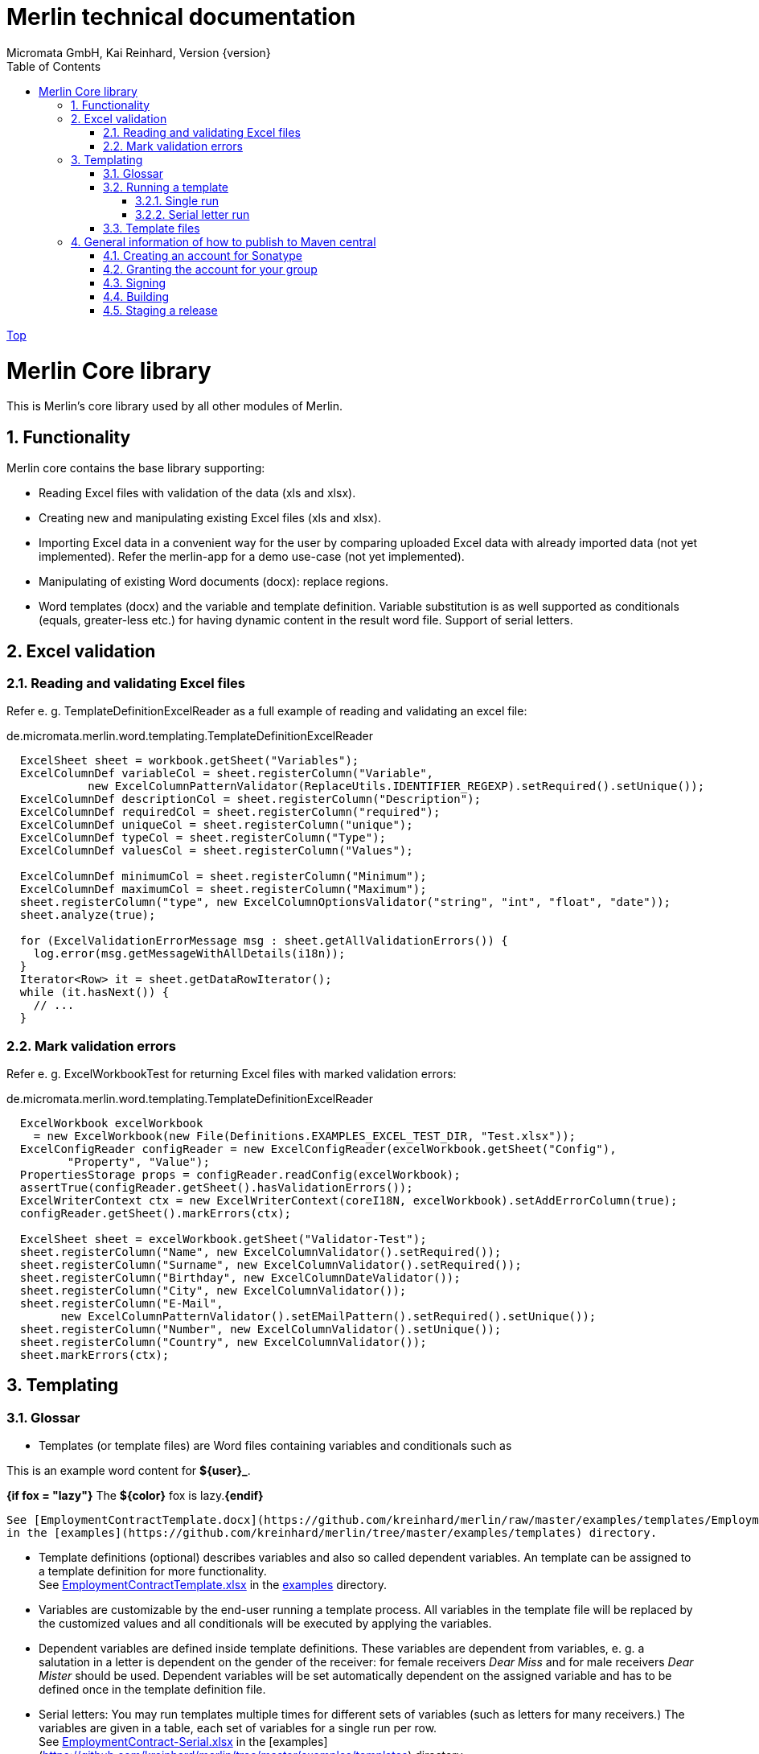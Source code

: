 Merlin technical documentation
==============================
Micromata GmbH, Kai Reinhard, Version {version}
:toc:
:toclevels: 4

:last-update-label: Copyright (C) 2018, Last updated

ifdef::env-github,env-browser[:outfilesuffix: .adoc]
link:index{outfilesuffix}[Top]

:sectnums:


= Merlin Core library

This is Merlin's core library used by all other modules of Merlin.

== Functionality
Merlin core contains the base library supporting:

- Reading Excel files with validation of the data (xls and xlsx).
- Creating new and manipulating existing Excel files (xls and xlsx).
- Importing Excel data in a convenient way for the user by comparing
  uploaded Excel data with already imported data (not yet implemented).
  Refer the merlin-app for a demo use-case (not yet implemented).
- Manipulating of existing Word documents (docx): replace regions.
- Word templates (docx) and the variable and template definition. Variable
  substitution is as well supported as conditionals (equals, greater-less etc.)
  for having dynamic content in the result word file. Support of serial letters.

== Excel validation
=== Reading and validating Excel files

Refer e. g. TemplateDefinitionExcelReader as a full example of
reading and validating an excel file:

.de.micromata.merlin.word.templating.TemplateDefinitionExcelReader
[source,java]
----
  ExcelSheet sheet = workbook.getSheet("Variables");
  ExcelColumnDef variableCol = sheet.registerColumn("Variable",
            new ExcelColumnPatternValidator(ReplaceUtils.IDENTIFIER_REGEXP).setRequired().setUnique());
  ExcelColumnDef descriptionCol = sheet.registerColumn("Description");
  ExcelColumnDef requiredCol = sheet.registerColumn("required");
  ExcelColumnDef uniqueCol = sheet.registerColumn("unique");
  ExcelColumnDef typeCol = sheet.registerColumn("Type");
  ExcelColumnDef valuesCol = sheet.registerColumn("Values");

  ExcelColumnDef minimumCol = sheet.registerColumn("Minimum");
  ExcelColumnDef maximumCol = sheet.registerColumn("Maximum");
  sheet.registerColumn("type", new ExcelColumnOptionsValidator("string", "int", "float", "date"));
  sheet.analyze(true);

  for (ExcelValidationErrorMessage msg : sheet.getAllValidationErrors()) {
    log.error(msg.getMessageWithAllDetails(i18n));
  }
  Iterator<Row> it = sheet.getDataRowIterator();
  while (it.hasNext()) {
    // ...
  }
----

=== Mark validation errors
Refer e. g. ExcelWorkbookTest for returning Excel files with marked validation
errors:

.de.micromata.merlin.word.templating.TemplateDefinitionExcelReader
[source,java]
----
  ExcelWorkbook excelWorkbook
    = new ExcelWorkbook(new File(Definitions.EXAMPLES_EXCEL_TEST_DIR, "Test.xlsx"));
  ExcelConfigReader configReader = new ExcelConfigReader(excelWorkbook.getSheet("Config"),
         "Property", "Value");
  PropertiesStorage props = configReader.readConfig(excelWorkbook);
  assertTrue(configReader.getSheet().hasValidationErrors());
  ExcelWriterContext ctx = new ExcelWriterContext(coreI18N, excelWorkbook).setAddErrorColumn(true);
  configReader.getSheet().markErrors(ctx);

  ExcelSheet sheet = excelWorkbook.getSheet("Validator-Test");
  sheet.registerColumn("Name", new ExcelColumnValidator().setRequired());
  sheet.registerColumn("Surname", new ExcelColumnValidator().setRequired());
  sheet.registerColumn("Birthday", new ExcelColumnDateValidator());
  sheet.registerColumn("City", new ExcelColumnValidator());
  sheet.registerColumn("E-Mail",
        new ExcelColumnPatternValidator().setEMailPattern().setRequired().setUnique());
  sheet.registerColumn("Number", new ExcelColumnValidator().setUnique());
  sheet.registerColumn("Country", new ExcelColumnValidator());
  sheet.markErrors(ctx);
----

== Templating
=== Glossar

- Templates (or template files) are Word files containing variables and conditionals such as
====
This is an example word content for *${user}_*.

*{if fox = "lazy"}* The *${color}* fox is lazy.*{endif}*
====


  See [EmploymentContractTemplate.docx](https://github.com/kreinhard/merlin/raw/master/examples/templates/EmploymentContractTemplate.docx)
  in the [examples](https://github.com/kreinhard/merlin/tree/master/examples/templates) directory.

- Template definitions (optional) describes variables and also so called dependent variables.
  An template can be assigned to a template definition for more functionality. +
  See https://github.com/kreinhard/merlin/raw/master/examples/templates/EmploymentContractTemplate.xlsx[EmploymentContractTemplate.xlsx]
  in the https://github.com/kreinhard/merlin/tree/master/examples/templates[examples] directory.
- Variables are customizable by the end-user running a template process. All variables in
  the template file will be replaced by the customized values and all conditionals will be executed
  by applying the variables.
- Dependent variables are defined inside template definitions. These variables are dependent from
  variables, e. g. a salutation in a letter is dependent on the gender of the receiver: for female
  receivers 'Dear Miss' and for male receivers 'Dear Mister' should be used. Dependent variables
  will be set automatically dependent on the assigned variable and has to be defined once in the template
  definition file.
- Serial letters: You may run templates multiple times for different sets of variables (such as letters for
  many receivers.) The variables are given in a table, each set of variables for a single run per row. +
  See https://github.com/kreinhard/merlin/raw/master/examples/templates/EmploymentContract-Serial.xlsx[EmploymentContract-Serial.xlsx]
  in the [examples](https://github.com/kreinhard/merlin/tree/master/examples/templates) directory.
- You may place comments in your word template document as well (such comments will be removed automatically). This is
  useful for documenting your template. Comments are enclosed in *{&#42; ...}*. You may optional end with *&#42;}*.
====
*{if fox = "lazy"}* The fox is lazy. {&#42; here ends the lazy fox part. &#42;} *{endif}*
====

- Please note: Comments are only inside single paragraphs supported. Comments starting in one word paragraph and ending
  in a following one doesn't work. If you want to have comments in several paragraphs, please try this:
====
Here is my text.
{&#42; Here is my comment, which will be removed automatically. &#42;}

{&#42; But I have to say it in more than one paragraph. &#42;}
====

- Please note: Comments containing hyperlinks aren't supported.


=== Running a template
==== Single run
You may run a template with the following settings:

- Customized variables (gender, name of receiver, etc.)
- A template file. This template file may contain a reference to an existing template definition:
  `${templateDefinition.refid = "Employment contract template"}` (template definition referenced by id) +
  Template definitions are automatically assigned if they have the same file name (without file extension) as the template
   file, e. g. a template named EmploymentContractTemplate.docx matches a definition file named EmploymentContractTemplate.xlsx.
- Optional a template definition file containing dependent variables.
  * You may give the template definition file directly or, if not
  * in the template file itself.
- Please notice: A template definition file is only needed:
  * if you want to use dependent variables and/or
  * if you want a more convenient user interface: Merlin validates all variables set by the user, such as:
    * Checking the correct type of the user's input: texts, selections, boolean, numbers (including optional min an max values), etc.
    * Flags such as required variables or unique flag (useful for the serial letter functionality).

==== Serial letter run
You may run a template with the following settings:
- Serial definition file containg variables. The template and template definition file may be specified
  inside this definition file (Excel), each set of variables per row.
- A template file to run (required if not defined in the serial definition file).
- Optional a template definition file containing dependent variables.
  * You may give the template definition file directly or, if not
  * it can be defined in the serial definition file or, if not
  * in the template file itself.
- Please notice: A template definition file is optional (see above).

=== Template files
Template files (docx) may contain following expressions supported by Merlin:

[%autowidth, frame="topbot",options="header"]
|=======
| Expression | Description
|`${templateDefinition.refid = "..."}`|You may specify an optional template definition for further functionality for this template such as dependent variables.
|`${id = "..."}`|You may specify id for this template for using as reference in serial letter runs.
|`${variable}`|Will be replaced by the value of the variable if given.
|`{if expr}...{endif}`|The text inside the if-endif-statement will be displayed only and only if the expression will be evaluated to true.
|=======

Examples for if-expressions:

- `variable='value'`: Will be true, if the variable has the given value.
- `variable!='value'`: Will be true, if the variable has *not* the given value.
- `variable in "blue", "red", "yellow"`: Will be true, if the variable has one of the given values.
- `variable ! in "blue", "red", "yellow"`: Will be true, if the variable has none of the given values.
- Cascading of if-statements is supported.
- `variable < value`, `variable <= value`, `variable > value`, `variable >= value`. Integers and doubles as values are supported.
- `variable`: Will be true, if variable is given and not blank.
- `!variable`: Will be true, if variable is not given or blank. You may also write `{if not variable}`
- With the not-operator (before variable name) you may negate all expressions: `if{!variable>5}` or `if{not variable>5}`.


== General information of how to publish to Maven central

This section describes in general how to publish to maven central any artifact.

=== Creating an account for Sonatype
Create an account at https://oss.sonatype.org.

=== Granting the account for your group

Open a JIRA issue at https://issues.sonatype.org for project `OSSRH` and request the permissions.

=== Signing

Create

.~/.gradle/gradle.properties
----
signing.gnupg.keyName=<your key name / id>
signing.gnupg.passphrase=<the key's passphrase>
mavenUser=<your maven user name>
mavenPassword=<your maven password>
----

Ensure that `GRADLE_USER_HOME` environment variable points to `~/.gradle` and you key is published under
http://pool.sks-keyservers.net:11371 and http://keys.gnupg.net:11371/

=== Building

Simply run `gradle clean publish`.

=== Staging a release

Refer https://central.sonatype.org/pages/releasing-the-deployment.html.

Check:

1. Download snapshot and release artifacts from group https://oss.sonatype.org/content/groups/public/de/micromata/merlin/merlin-core
2. Download snapshot, release and staged artifacts from staging group https://oss.sonatype.org/content/groups/staging/de/micromata/merlin/merlin-core
3. Check downloads
4. Press Release button at the top.

2019: Remark for recent Gradle 6.0 releases: https://issues.sonatype.org/browse/OSSRH-53860
